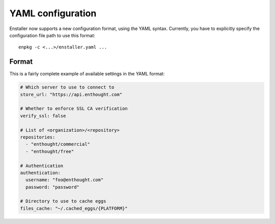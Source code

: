 YAML configuration
==================

Enstaller now supports a new configuration format, using the YAML syntax.
Currently, you have to explicitly specify the configuration file path to
use this format::

    enpkg -c <...>/enstaller.yaml ...

Format
------

This is a fairly complete example of available settings in the YAML
format:

.. code-block:: yaml

    # Which server to use to connect to
    store_url: "https://api.enthought.com"

    # Whether to enforce SSL CA verification
    verify_ssl: false

    # List of <organization>/<repository>
    repositories:
      - "enthought/commercial"
      - "enthought/free"

    # Authentication
    authentication:
      username: "foo@enthought.com"
      password: "password"

    # Directory to use to cache eggs
    files_cache: "~/.cached_eggs/{PLATFORM}"
